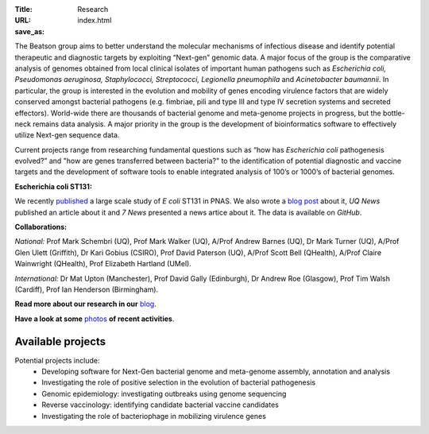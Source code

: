 :Title: Research
:URL:
:save_as: index.html

.. image:: ../static/images/bl_logo.png
    :alt: Beatson Lab Group logo

The Beatson group aims to better understand the molecular mechanisms of
infectious disease and identify potential therapeutic and diagnostic targets by
exploiting “Next-gen” genomic data. A major focus of the group is the
comparative analysis of genomes obtained from local clinical isolates of
important human pathogens such as *Escherichia coli, Pseudomonas aeruginosa,
Staphylococci, Streptococci, Legionella pneumophila* and *Acinetobacter
baumannii*. In particular, the group is interested in the evolution and
mobility of genes encoding virulence factors that are widely conserved amongst
bacterial pathogens (e.g. fimbriae, pili and type III and type IV secretion
systems and secreted effectors). World-wide there are thousands of bacterial
genome and meta-genome projects in progress, but the bottle-neck remains data
analysis. A major priority in the group is the development of bioinformatics
software to effectively utilize Next-gen sequence data.

Current projects range from researching fundamental questions such as “how has
*Escherichia coli* pathogenesis evolved?” and "how are genes transferred 
between bacteria?" to the identification of potential diagnostic and vaccine 
targets and the development of software tools to enable integrated analysis of 
100’s or 1000’s of bacterial genomes. 


**Escherichia coli ST131:**

We recently published_ a large scale study of *E coli* ST131 in PNAS. We also 
wrote a `blog post`_ about it, `UQ News` published an article about it and 
`7 News` presented a news artice about it. The data is available on `GitHub`.

.. _published: http://www.pnas.org/content/early/2014/03/28/1322678111.abstract
.. _`blog post`: http://beatsonlab.com/PNAS_ST131_2014.html
.. _`UQ News`: http://www.uq.edu.au/news/article/2014/04/evolving-superbug-threatens-create-infection-tsunami
.. _`7 News`: https://au.news.yahoo.com/video/watch/22383656/researchers-declare-war-on-superbugs/
.. _`GitHub`: https://github.com/BeatsonLab-MicrobialGenomics/ST131_99


**Collaborations:**

*National:* Prof Mark Schembri (UQ), Prof Mark Walker (UQ), A/Prof Andrew 
Barnes (UQ), Dr Mark Turner (UQ), A/Prof Glen Ulett (Griffith), Dr Kari Gobius 
(CSIRO), Prof David Paterson (UQ), A/Prof Scott Bell (QHealth), A/Prof Claire 
Wainwright (QHealth), Prof Elizabeth Hartland (UMel).  

*International:* Dr Mat Upton (Manchester), Prof David Gally (Edinburgh), 
Dr Andrew Roe (Glasgow), Prof Tim Walsh (Cardiff), 
Prof Ian Henderson (Birmingham).

**Read more about our research in our** blog_.

**Have a look at some** photos_ **of recent activities**.

.. _blog: http://beatsonlab-microbialgenomics.github.io/archives
.. _photos: http://beatsonlab-microbialgenomics.github.io/photos.html

Available projects
------------------

Potential projects include:
    * Developing software for Next-Gen bacterial genome and meta-genome 
      assembly, annotation and analysis
    * Investigating the role of positive selection in the evolution of 
      bacterial pathogenesis
    * Genomic epidemiology: investigating outbreaks using genome sequencing
    * Reverse vaccinology: identifying candidate bacterial vaccine candidates
    * Investigating the role of bacteriophage in mobilizing virulence genes

